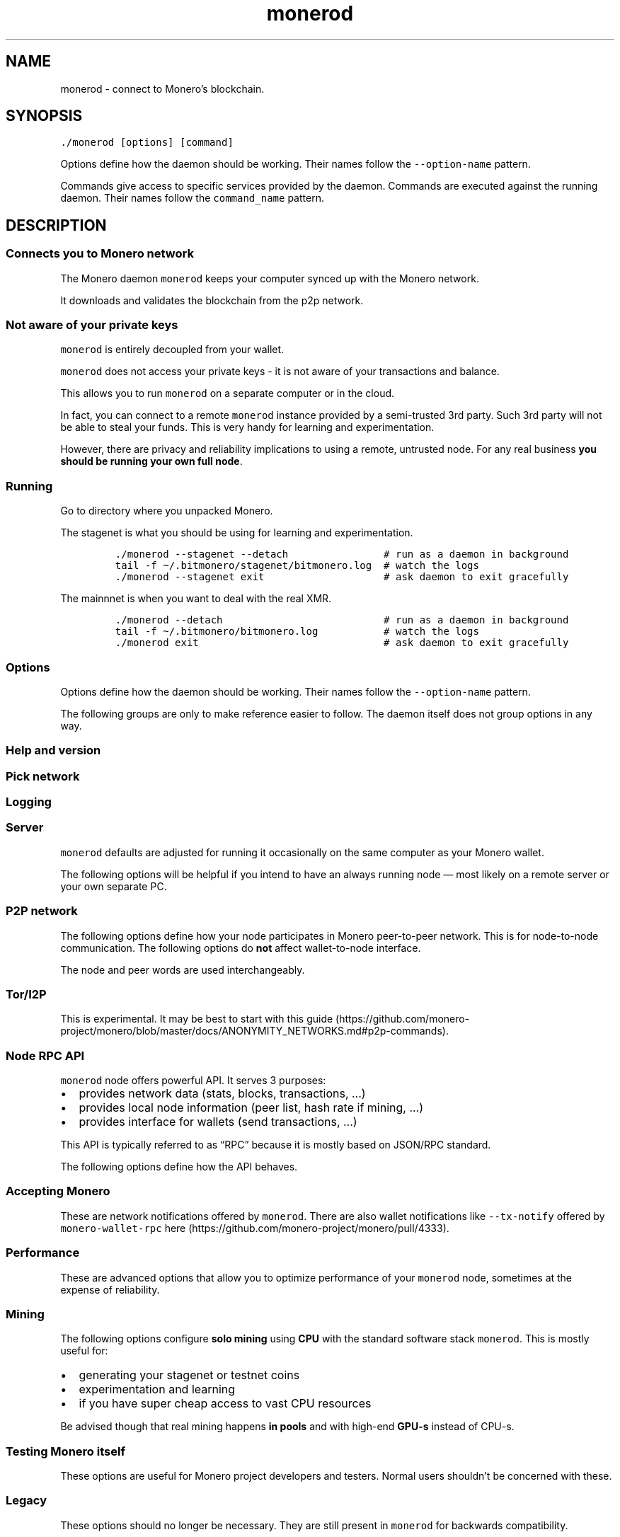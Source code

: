 '\" t
.\" Automatically generated by Pandoc 2.18
.\"
.\" Define V font for inline verbatim, using C font in formats
.\" that render this, and otherwise B font.
.ie "\f[CB]x\f[]"x" \{\
. ftr V B
. ftr VI BI
. ftr VB B
. ftr VBI BI
.\}
.el \{\
. ftr V CR
. ftr VI CI
. ftr VB CB
. ftr VBI CBI
.\}
.TH "monerod" "1" "2022-06-30" "" ""
.hy
.SH NAME
.PP
monerod - connect to Monero\[cq]s blockchain.
.SH SYNOPSIS
.PP
\f[V]./monerod [options] [command]\f[R]
.PP
Options define how the daemon should be working.
Their names follow the \f[V]--option-name\f[R] pattern.
.PP
Commands give access to specific services provided by the daemon.
Commands are executed against the running daemon.
Their names follow the \f[V]command_name\f[R] pattern.
.SH DESCRIPTION
.SS Connects you to Monero network
.PP
The Monero daemon \f[V]monerod\f[R] keeps your computer synced up with
the Monero network.
.PP
It downloads and validates the blockchain from the p2p network.
.SS Not aware of your private keys
.PP
\f[V]monerod\f[R] is entirely decoupled from your wallet.
.PP
\f[V]monerod\f[R] does not access your private keys - it is not aware of
your transactions and balance.
.PP
This allows you to run \f[V]monerod\f[R] on a separate computer or in
the cloud.
.PP
In fact, you can connect to a remote \f[V]monerod\f[R] instance provided
by a semi-trusted 3rd party.
Such 3rd party will not be able to steal your funds.
This is very handy for learning and experimentation.
.PP
However, there are privacy and reliability implications to using a
remote, untrusted node.
For any real business \f[B]you should be running your own full
node\f[R].
.SS Running
.PP
Go to directory where you unpacked Monero.
.PP
The stagenet is what you should be using for learning and
experimentation.
.IP
.nf
\f[C]
\&./monerod --stagenet --detach                # run as a daemon in background
tail -f \[ti]/.bitmonero/stagenet/bitmonero.log  # watch the logs
\&./monerod --stagenet exit                    # ask daemon to exit gracefully
\f[R]
.fi
.PP
The mainnnet is when you want to deal with the real XMR.
.IP
.nf
\f[C]
\&./monerod --detach                           # run as a daemon in background
tail -f \[ti]/.bitmonero/bitmonero.log           # watch the logs
\&./monerod exit                               # ask daemon to exit gracefully
\f[R]
.fi
.SS Options
.PP
Options define how the daemon should be working.
Their names follow the \f[V]--option-name\f[R] pattern.
.PP
The following groups are only to make reference easier to follow.
The daemon itself does not group options in any way.
.SS Help and version
.PP
.TS
tab(@);
l lx.
T{
Option
T}@T{
Description
T}
_
T{
\f[V]--help\f[R]
T}@T{
Enlist available options.
T}
T{
\f[V]--version\f[R]
T}@T{
Show \f[V]monerod\f[R] version to stdout.
Example output:
T}
T{
T}@T{
\f[V]Monero \[aq]Oxygen Orion\[aq] (v0.17.1.8-release)\f[R]
T}
T{
\f[V]--os-version\f[R]
T}@T{
Show build timestamp and target operating system.
Example output:
T}
T{
T}@T{
\f[V]OS: Linux #65-Ubuntu SMP Thu Dec 10 12:01:51 UTC 2020 5.4.0-59-generic\f[R].
T}
T{
\f[V]--check-updates\f[R]
T}@T{
One of: \f[V]disabled\f[R] | \f[V]notify\f[R] | \f[V]download\f[R]
(=\f[V]notify\f[R] by default).
Check for new versions of Monero and optionally download it.
You should probably prefer your OS package manager to do the update, if
possible.
There is also unimplemented \f[V]update\f[R] option shown by the help
system.
T}
.TE
.SS Pick network
.PP
.TS
tab(@);
l lx.
T{
Option
T}@T{
Description
T}
_
T{
(missing)
T}@T{
By default monerod assumes mainnet.
T}
T{
\f[V]--stagenet\f[R]
T}@T{
Run on stagenet.
Remember to run your wallet with \f[V]--stagenet\f[R] as well.
T}
T{
\f[V]--testnet\f[R]
T}@T{
Run on testnet.
Remember to run your wallet with \f[V]--testnet\f[R] as well.
T}
.TE
.SS Logging
.PP
.TS
tab(@);
l lx.
T{
Option
T}@T{
Description
T}
_
T{
\f[V]--log-file\f[R]
T}@T{
Full path to the log file.
Example (mind file permissions):
T}
T{
T}@T{
\f[V]./monerod --log-file=/var/log/monero/mainnet/monerod.log\f[R]
T}
T{
\f[V]--log-level\f[R]
T}@T{
\f[V]0-4\f[R] with \f[V]0\f[R] being minimal logging and \f[V]4\f[R]
being full tracing.
Defaults to \f[V]0\f[R].
These are general presets and do not directly map to severity levels.
For example, even with minimal \f[V]0\f[R], you may see some most
important \f[V]INFO\f[R] entries.
Temporarily changing to \f[V]1\f[R] allows for much better understanding
of how the full node operates.
Example:
T}
T{
T}@T{
\f[V]./monerod --log-level=1\f[R]
T}
T{
\f[V]--max-log-file-size\f[R]
T}@T{
Soft limit in bytes for the log file (=104850000 by default, which is
just under 100MB).
Once log file grows past that limit, \f[V]monerod\f[R] creates the next
log file with a UTC timestamp postfix \f[V]-YYYY-MM-DD-HH-MM-SS\f[R].
T}
T{
T}@T{
In production deployments, you would probably prefer to use established
solutions like logrotate instead.
In that case, set \f[V]--max-log-file-size=0\f[R] to prevent monerod
from managing the log files.
T}
T{
\f[V]--max-log-files\f[R]
T}@T{
Limit on the number of log files (=50 by default).
The oldest log files are removed.
In production deployments, you would probably prefer to use established
solutions like logrotate instead.
T}
.TE
.SS Server
.PP
\f[V]monerod\f[R] defaults are adjusted for running it occasionally on
the same computer as your Monero wallet.
.PP
The following options will be helpful if you intend to have an always
running node \[em] most likely on a remote server or your own separate
PC.
.PP
.TS
tab(@);
l lx.
T{
Option
T}@T{
Description
T}
_
T{
\f[V]--config-file\f[R]
T}@T{
Full path to the configuration file.
By default \f[V]monerod\f[R] looks for \f[V]bitmonero.conf\f[R] in
Monero data directory.
T}
T{
\f[V]--data-dir\f[R]
T}@T{
Full path to data directory.
This is where the blockchain, log files, and p2p network memory are
stored.
For defaults and details see data directory.
T}
T{
\f[V]--pidfile\f[R]
T}@T{
Full path to the PID file.
Works only with \f[V]--detach\f[R].
Example:
T}
T{
T}@T{
\f[V]./monerod --detach --pidfile=/run/monero/monerod.pid\f[R]
T}
T{
\f[V]--detach\f[R]
T}@T{
Go to background (decouple from the terminal).
This is useful for long-running / server scenarios.
Typically, you will also want to manage \f[V]monerod\f[R] daemon with
systemd or similar.
By default \f[V]monerod\f[R] runs in a foreground.
T}
T{
\f[V]--non-interactive\f[R]
T}@T{
Do not require tty in a foreground mode.
Helpful when running in a container.
By default \f[V]monerod\f[R] runs in a foreground and opens stdin for
reading.
This breaks containerization because no tty gets assigned and
\f[V]monerod\f[R] process crashes.
You can make it run in a background with \f[V]--detach\f[R] but this is
inconvenient in a containerized environment because the canonical usage
is that the container waits on the main process to exist (forking makes
things more complicated).
T}
T{
\f[V]--no-zmq\f[R]
T}@T{
Disable ZMQ RPC server.
You \f[B]should\f[R] use this option to limit attack surface and number
of unnecessarily open ports (the ZMQ server is unfinished thing and you
are unlikely to ever use it).
T}
T{
\f[V]--no-igd\f[R]
T}@T{
Disable UPnP port mapping on the router (\[lq]Internet Gateway
Device\[rq]).
Add this option to improve security if you are \f[B]not\f[R] behind a
NAT (you can bind directly to public IP or you run through Tor).
T}
T{
\f[V]--max-txpool-weight\f[R]
T}@T{
Set maximum transactions pool size in bytes.
By default 648000000 (\[ti]618MB).
These are transactions pending for confirmations (not included in any
block).
T}
T{
\f[V]--enforce-dns-checkpointing\f[R]
T}@T{
The emergency checkpoints set by MoneroPulse operators will be enforced.
It is probably a good idea to set enforcing for unattended nodes.
T}
T{
T}@T{
Reference:
https://github.com/monero-project/monero/blob/22a6591a70151840381e327f1b41dc27cbdb2ee6/src/cryptonote_core/blockchain.cpp#L3614
T}
T{
\f[V]--disable-dns-checkpoints\f[R]
T}@T{
The MoneroPulse checkpoints set by core developers will be discarded.
The checkpoints are apparently still fetched though.
T}
.TE
.SS P2P network
.PP
The following options define how your node participates in Monero
peer-to-peer network.
This is for node-to-node communication.
The following options do \f[B]not\f[R] affect wallet-to-node interface.
.PP
The node and peer words are used interchangeably.
.PP
.TS
tab(@);
l lx.
T{
Option
T}@T{
Description
T}
_
T{
\f[V]--p2p-bind-ip\f[R]
T}@T{
IPv4 network interface to bind to for p2p network protocol.
Default value \f[V]0.0.0.0\f[R] binds to all network interfaces.
This is typically what you want.
T}
T{
T}@T{
\f[V]DNS_PUBLIC=tcp://1.1.1.1 TORSOCKS_ALLOW_INBOUND=1 torsocks ./monerod --p2p-bind-ip 127.0.0.1\[u200A] --no-igd\[u200A] --hide-my-port\f[R]
T}
T{
\f[V]--p2p-bind-port\f[R]
T}@T{
TCP port to listen for p2p network connections.
Defaults to \f[V]18080\f[R] for mainnet, \f[V]28080\f[R] for testnet,
and \f[V]38080\f[R] for stagenet.
You normally wouldn\[cq]t change that.
This is helpful to run several nodes on your machine to simulate private
Monero p2p network (likely using private Testnet).
Example:
T}
T{
T}@T{
\f[V]./monerod --p2p-bind-port=48080\f[R]
T}
T{
\f[V]--p2p-external-port\f[R]
T}@T{
TCP port to listen for p2p network connections on your router.
Relevant if you are behind a NAT and still want to accept incoming
connections.
You must then set this to relevant port on your router.
This is to let \f[V]monerod\f[R] know what to advertise on the network.
Default is \f[V]0\f[R].
T}
T{
\f[V]--p2p-use-ipv6\f[R]
T}@T{
Enable IPv6 for p2p (disabled by default).
T}
T{
\f[V]--p2p-bind-ipv6-address\f[R]
T}@T{
IPv6 network interface to bind to for p2p network protocol.
Default value \f[V]::\f[R] binds to all network interfaces.
T}
T{
\f[V]--p2p-bind-port-ipv6\f[R]
T}@T{
TCP port to listen for p2p network connections.
By default same as IPv4 port for given nettype.
T}
T{
\f[V]--p2p-ignore-ipv4\f[R]
T}@T{
Ignore unsuccessful IPv4 bind for p2p.
Useful if you only want to use IPv6.
T}
T{
\f[V]--igd\f[R]
T}@T{
Set UPnP port mapping on the router (\[lq]Internet Gateway Device\[rq]).
One of: \f[V]disabled\f[R] | \f[V]enabled\f[R] | \f[V]delayed\f[R]
(=\f[V]delayed\f[R] by default).
Relevant if you are behind NAT and want to accept incoming P2P network
connections.
The \f[V]delayed\f[R] value means it will wait for incoming connections
in hope UPnP may not be necessary.
After a while w/o incoming connections found it will attempt to map
ports with UPnP.
If you know you need UPnP change it to \f[V]enabled\f[R] to fast track
the process.
T}
T{
\f[V]--hide-my-port\f[R]
T}@T{
\f[V]monerod\f[R] will still open and listen on the p2p port.
However, it will not announce itself as a peer list candidate.
Technically, it will return port \f[V]0\f[R] in a response to p2p
handshake (\f[V]node_data.my_port = 0\f[R] in
\f[V]get_local_node_data\f[R] function).
In effect nodes you connect to won\[cq]t spread your IP to other nodes.
To sum up, it is not really hiding, it is more like \[lq]do not
advertise\[rq].
T}
T{
\f[V]--seed-node\f[R]
T}@T{
Connect to a node to retrieve other nodes\[cq] addresses, and
disconnect.
If not specified, \f[V]monerod\f[R] will use hardcoded seed nodes on the
first run, and peers cached on disk on subsequent runs.
T}
T{
\f[V]--add-peer\f[R]
T}@T{
Manually add node to local peer list, \f[V]host:port\f[R].
Syntax supports IP addresses, domain names, onion and i2p hosts.
T}
T{
\f[V]--add-priority-node\f[R]
T}@T{
Specify list of nodes to connect to and then attempt to keep the
connection open.
T}
T{
T}@T{
\f[V]./monerod --add-priority-node=178.128.192.138:18081 --add-priority-node=144.76.202.167:18081\f[R]
T}
T{
\f[V]--add-exclusive-node\f[R]
T}@T{
Specify list of nodes to connect to only.
If this option is given the options \f[V]--add-priority-node\f[R] and
\f[V]--seed-node\f[R] are ignored.
T}
T{
T}@T{
\f[V]./monerod --add-exclusive-node=178.128.192.138:18081 --add-exclusive-node=144.76.202.167:18081\f[R]
T}
T{
\f[V]--out-peers\f[R]
T}@T{
Set max number of outgoing connections to other nodes.
By default 12.
Value \f[V]-1\f[R] represents the code default.
T}
T{
\f[V]--in-peers\f[R]
T}@T{
Set max number of incoming connections (nodes actively connecting to
you).
By default unlimited.
Value \f[V]-1\f[R] represents the code default.
T}
T{
\f[V]--limit-rate-up\f[R]
T}@T{
Set outgoing data transfer limit [kB/s].
By default 2048 kB/s.
Value \f[V]-1\f[R] represents the code default.
T}
T{
\f[V]--limit-rate-down\f[R]
T}@T{
Set incoming data transfer limit [kB/s].
By default 8192 kB/s.
Value \f[V]-1\f[R] represents the code default.
T}
T{
\f[V]--limit-rate\f[R]
T}@T{
Set the same limit value for incoming and outgoing data transfer.
By default (\f[V]-1\f[R]) the individual up/down default limits will be
used.
It is better to use \f[V]--limit-rate-up\f[R] and
\f[V]--limit-rate-down\f[R] instead to avoid confusion.
T}
T{
\f[V]--offline\f[R]
T}@T{
Do not listen for peers, nor connect to any.
Useful for working with a local, archival blockchain.
T}
T{
\f[V]--allow-local-ip\f[R]
T}@T{
Allow adding local IP to peer list.
Useful mostly for debug purposes when you may want to have multiple
nodes on a single machine.
T}
.TE
.SS Tor/I2P
.PP
This is experimental.
It may be best to start with this
guide (https://github.com/monero-project/monero/blob/master/docs/ANONYMITY_NETWORKS.md#p2p-commands).
.PP
.TS
tab(@);
l lx.
T{
Option
T}@T{
Description
T}
_
T{
\f[V]--tx-proxy\f[R]
T}@T{
Send out your local transactions through SOCKS5 proxy (Tor or I2P).
Format:
T}
T{
T}@T{
\f[B]Requires multiple \f[VB]--add-peer\f[B]\f[R] to manually add
onion-enabled p2p seed nodes - see Tor onion seed nodes for Monero P2P
network.
See this
guide (https://github.com/monero-project/monero/blob/master/docs/ANONYMITY_NETWORKS.md#p2p-commands)
and commit (https://github.com/monero-project/monero/pull/6021).
T}
T{
\f[V]--anonymous-inbound\f[R]
T}@T{
Allow anonymous incoming connections to your onionized P2P interface.
Format:
T}
T{
T}@T{
Obviously, you first need to setup the hidden service in your Tor
config.
See the
guide (https://github.com/monero-project/monero/blob/master/ANONYMITY_NETWORKS.md#p2p-commands).
T}
T{
\f[V]--pad-transactions\f[R]
T}@T{
Pad relayed transactions to next 1024 bytes to help defend against
traffic volume analysis.
This only makes sense if you are behind Tor or I2P.
See commit (https://github.com/monero-project/monero/pull/4787).
T}
.TE
.SS Node RPC API
.PP
\f[V]monerod\f[R] node offers powerful API.
It serves 3 purposes:
.IP \[bu] 2
provides network data (stats, blocks, transactions, \&...)
.IP \[bu] 2
provides local node information (peer list, hash rate if mining, \&...)
.IP \[bu] 2
provides interface for wallets (send transactions, \&...)
.PP
This API is typically referred to as \[lq]RPC\[rq] because it is mostly
based on JSON/RPC standard.
.PP
The following options define how the API behaves.
.PP
.TS
tab(@);
l lx.
T{
Option
T}@T{
Description
T}
_
T{
\f[V]--public-node\f[R]
T}@T{
Advertise to other users they can use this node as a remote one for
connecting their wallets.
Requires \f[V]--restricted-rpc\f[R], \f[V]--rpc-bind-ip\f[R] and
\f[V]--confirm-external-bind\f[R].
Without \f[V]--public-node\f[R] the node can still be public (assuming
other relevant options are set) but won\[cq]t be advertised as such on
the P2P network.
This option will allow wallets to auto-discover public nodes (instead of
requiring user to manually find one).
T}
T{
\f[V]--rpc-bind-ip\f[R]
T}@T{
IP to listen on.
By default \f[V]127.0.0.1\f[R] because API gives full administrative
capabilities over the node.
Set it to \f[V]0.0.0.0\f[R] to listen on all interfaces - but only in
connection with one of \f[V]*-restricted-*\f[R] options \f[B]and\f[R]
\f[V]--confirm-external-bind\f[R].
T}
T{
\f[V]--rpc-bind-port\f[R]
T}@T{
TCP port to listen on.
By default \f[V]18081\f[R] (mainnet), \f[V]28081\f[R] (testnet),
\f[V]38081\f[R] (stagenet).
T}
T{
\f[V]--rpc-bind-ipv6-address\f[R]
T}@T{
IPv6 to listen on.
By default \f[V]::1\f[R] (localhost).
All remarks for \f[V]--rpc-bind-ip\f[R] are applicable here as well.
T}
T{
\f[V]--rpc-use-ipv6\f[R]
T}@T{
Enable IPv6 for RPC server (disabled by default).
T}
T{
\f[V]--rpc-ignore-ipv4\f[R]
T}@T{
Ignore unsuccessful IPv4 bind for RPC.
Useful if you only want to use IPv6.
T}
T{
\f[V]--rpc-restricted-bind-ip\f[R]
T}@T{
IP to listen on with the limited version of API.
The limited API can be made public to create an Open Node.
By default \f[V]127.0.0.1\f[R], set it to \f[V]0.0.0.0\f[R] to listen on
all interfaces.
T}
T{
\f[V]--rpc-restricted-bind-ipv6-address\f[R]
T}@T{
IPv6 to listen on with the limited version of API.
The limited API can be made public to create an Open Node.
By default \f[V]::1\f[R] (localhost).
Set it to \f[V]::\f[R] to listen on all interfaces.
T}
T{
\f[V]--rpc-restricted-bind-port\f[R]
T}@T{
TCP port to listen on with the limited version of API.
To be used in combination with \f[V]--rpc-restricted-bind-ip\f[R].
T}
T{
\f[V]--confirm-external-bind\f[R]
T}@T{
Confirm you consciously set \f[V]--rpc-bind-ip\f[R] to non-localhost IP
and you understand the consequences.
T}
T{
\f[V]--restricted-rpc\f[R]
T}@T{
Restrict API to view only commands and do not return privacy sensitive
data.
Note this does not make sense with \f[V]--rpc-restricted-bind-port\f[R]
because you would end up with two restricted APIs.
T}
T{
\f[V]--rpc-ssl\f[R]
T}@T{
Enable TLS on RPC connections.
One of: \f[V]enabled\f[R] | \f[V]disabled\f[R] | \f[V]autodetect\f[R]
(\f[V]=autodetect\f[R] by default).
You \f[B]should\f[R] enable this if you connect a remote wallet.
T}
T{
\f[V]--rpc-ssl-private-key\f[R]
T}@T{
Path to server\[cq]s private key in PEM format.
Generate it with \f[V]monero-gen-ssl-cert\f[R] tool.
This is to facilitate server authentication to client.
T}
T{
\f[V]--rpc-ssl-certificate\f[R]
T}@T{
Path to server\[cq]s certificate in PEM format.
Generate it with \f[V]monero-gen-ssl-cert\f[R] tool.
This is to facilitate server authentication to client.
T}
T{
\f[V]--rpc-ssl-allowed-fingerprints\f[R]
T}@T{
List of certificate fingerprints to accept.
This is a way to authenticate clients.
T}
T{
\f[V]--rpc-ssl-allow-any-cert\f[R]
T}@T{
Allow any certificate of connecting client.
T}
T{
\f[V]--rpc-ssl-ca-certificates\f[R]
T}@T{
Path to file containing concatenated PEM format certificate(s) to
replace system CA(s).
T}
T{
\f[V]--rpc-ssl-allow-chained\f[R]
T}@T{
Allow user chained certificates.
This is only applicable if user has a \[lq]real\[rq] CA issued
certificate.
T}
T{
\f[V]--rpc-login\f[R]
T}@T{
Specify \f[V]username[:password]\f[R] required to connect to API.
T}
T{
\f[V]--rpc-access-control-origins\f[R]
T}@T{
Specify a comma separated list of origins to allow cross origin resource
sharing.
This is useful if you want to use \f[V]monerod\f[R] API directly from a
web browser via JavaScript (say in a pure-fronted web appp scenario).
With this option \f[V]monerod\f[R] will put proper HTTP CORS headers to
its responses.
You will also need to set \f[V]--rpc-login\f[R] if you use this option.
Normally though, the API is used by backend app and this option
isn\[cq]t necessary.
T}
T{
\f[V]--disable-rpc-ban\f[R]
T}@T{
Do not ban hosts on RPC errors.
May help to prevent monerod from banning traffic originating from the
Tor daemon.
T}
.TE
.SS Accepting Monero
.PP
These are network notifications offered by \f[V]monerod\f[R].
There are also wallet notifications like \f[V]--tx-notify\f[R] offered
by \f[V]monero-wallet-rpc\f[R]
here (https://github.com/monero-project/monero/pull/4333).
.PP
.TS
tab(@);
l lx.
T{
Option
T}@T{
Description
T}
_
T{
\f[V]--block-notify <arg>\f[R]
T}@T{
Run a program for each new block.
The \f[V]<arg>\f[R] must be a \f[B]full path\f[R].
If the \f[V]<arg>\f[R] contains \f[V]%s\f[R] it will be replaced by the
block hash.
Example:
T}
T{
T}@T{
Mind blockchain reorganizations.
Block notifications can revert to same and past heights.
Small reorganizations are natural and happen every day.
T}
T{
\f[V]--block-rate-notify <arg>\f[R]
T}@T{
Run a program when the number of blocks received in the recent past
deviates significantly from the expectation.
The \f[V]<arg>\f[R] must be a \f[B]full path\f[R].
The \f[V]<arg\f[R]> can contain any of \f[V]%t\f[R], \f[V]%b\f[R],
\f[V]%e\f[R] symbols to interpolate:
T}
T{
T}@T{
\f[B]Recommendation:\f[R] unless you run economically significant Monero
exchange or operation, do \f[B]not\f[R] act on this data.
It is hard to calibrate and easy to misinterpret.
If this is a real attack, it will target high-liquidity entities and not
small merchants.
T}
T{
\f[V]--reorg-notify <arg>\f[R]
T}@T{
Run a program when reorganization happens (ie, at least one block is
removed from the top of the blockchain).
The \f[V]<arg>\f[R] must be a \f[B]full path\f[R].
The \f[V]<arg\f[R]> can contain any of \f[V]%s\f[R], \f[V]%h\f[R],
\f[V]%n\f[R] symbols to interpolate:
T}
T{
T}@T{
\f[B]Recommendation\f[R]: unless you run economically significant Monero
exchange or operation, you do \f[B]not\f[R] need to bother with this
option.
Simply account for reorganizations by requiring at least 10
confirmations before shipping valuable goods.
T}
.TE
.SS Performance
.PP
These are advanced options that allow you to optimize performance of
your \f[V]monerod\f[R] node, sometimes at the expense of reliability.
.PP
.TS
tab(@);
l lx.
T{
Option
T}@T{
Description
T}
_
T{
\f[V]--prune-blockchain\f[R]
T}@T{
Pruning saves 2/3 of disk space w/o degrading functionality.
For maximum effect this should be used already \f[B]on the first
sync\f[R].
If you add this option later the past data will only be pruned logically
w/o shrinking the file size and the gain will be delayed.
T}
T{
T}@T{
The drawback is that you will contribute less to Monero P2P network in
terms of helping new nodes to sync up (up to 1/8 of normal
contribution).
You will still be useful regarding relaying new transactions and blocks
though.
T}
T{
\f[V]--sync-pruned-blocks\f[R]
T}@T{
Accept pruned blocks instead of pruning yourself.
It should save network transfer when used with
\f[V]--prune-blockchain\f[R].
See the
commit (https://github.com/monero-project/monero/commit/8330e772f1ed680a54833d25c4d17d09a99ab8d6)
and
comments (https://web.getmonero.org/2019/09/08/logs-for-the-dev-meeting-held-on-2019-09-08.html).
T}
T{
\f[V]--db-sync-mode\f[R]
T}@T{
Specify sync option, using format:
T}
T{
T}@T{
The \f[V]fast:async:*\f[R] can corrupt blockchain database in case of a
system crash.
It should not corrupt if just \f[V]monerod\f[R] crashes.
If you are concerned with system crashes use \f[V]safe:sync\f[R].
T}
T{
\f[V]--max-concurrency\f[R]
T}@T{
Max number of threads to use for parallel jobs.
The default value \f[V]0\f[R] uses the number of CPU threads.
T}
T{
\f[V]--prep-blocks-threads\f[R]
T}@T{
Max number of threads to use when computing block hashes (PoW) in
groups.
Defaults to 4.
Decrease this if you don\[cq]t want \f[V]monerod\f[R] hog your computer
when syncing.
T}
T{
\f[V]--fast-block-sync\f[R]
T}@T{
Sync up most of the way by using embedded, \[lq]known\[rq] block hashes.
Pass \f[V]1\f[R] to turn on and \f[V]0\f[R] to turn off.
This is on (\f[V]1\f[R]) by default.
Normally, for every block the full node must calculate the block hash to
verify miner\[cq]s proof of work.
Because the CryptoNight PoW used in Monero is very expensive (even for
verification), \f[V]monerod\f[R] offers skipping these calculations for
old blocks.
In other words, it\[cq]s a mechanism to trust \f[V]monerod\f[R] binary
regarding old blocks\[cq] PoW validity, to sync up faster.
T}
T{
\f[V]--block-sync-size\f[R]
T}@T{
How many blocks are processed in a single batch during chain
synchronization.
By default this is 20 blocks for newer history and 100 blocks for older
history (\[lq]pre v4\[rq]).
Default behavior is represented by value \f[V]0\f[R].
Intuitively, the more resources you have, the bigger batch size you may
want to try out.
Example:
T}
T{
T}@T{
\f[V]./monerod --block-sync-size=500\f[R]
T}
T{
\f[V]--bootstrap-daemon-address\f[R]
T}@T{
The host:port of a \[lq]bootstrap\[rq] remote open node that the
connected wallets can use while this node is still not fully synced.
Example:
T}
T{
T}@T{
\f[V]./monerod --bootstrap-daemon-address=opennode.xmr-tw.org:18089\f[R].
The node will forward selected RPC calls to the bootstrap node.
The wallet will handle this automatically and transparently.
Obviously, such bootstraping phase has privacy implications similar to
directly using a remote node.
T}
T{
\f[V]--bootstrap-daemon-login\f[R]
T}@T{
Specify username:password for the bootstrap daemon login (if required).
This considers the RPC interface used by the wallet.
Normally, open nodes do not require any credentials.
T}
T{
\f[V]--no-sync\f[R]
T}@T{
Do not sync up.
Continue using bootstrap daemon instead (if set).
See commit (https://github.com/monero-project/monero/pull/5195).
T}
.TE
.SS Mining
.PP
The following options configure \f[B]solo mining\f[R] using
\f[B]CPU\f[R] with the standard software stack \f[V]monerod\f[R].
This is mostly useful for:
.IP \[bu] 2
generating your stagenet or testnet coins
.IP \[bu] 2
experimentation and learning
.IP \[bu] 2
if you have super cheap access to vast CPU resources
.PP
Be advised though that real mining happens \f[B]in pools\f[R] and with
high-end \f[B]GPU-s\f[R] instead of CPU-s.
.PP
.TS
tab(@);
l lx.
T{
Option
T}@T{
Description
T}
_
T{
\f[V]--start-mining\f[R]
T}@T{
Specify wallet address to mining for.
\f[B]This must be a standard address!\f[R] It can be neither a subaddres
nor integrated address.
T}
T{
\f[V]--mining-threads\f[R]
T}@T{
Specify mining threads count.
By default ony one thread will be used.
For best results, set it to number of your physical cores.
T}
T{
\f[V]--extra-messages-file\f[R]
T}@T{
Specify file for extra messages to include into coinbase transactions.
T}
T{
\f[V]--bg-mining-enable\f[R]
T}@T{
Enable unobtrusive mining.
In this mode mining will use a small percentage of your system resources
to never noticeably slow down your computer.
This is intended to encourage people to mine to improve
decentralization.
That being said chances of finding a block are diminishingly small with
solo CPU mining, and even lesser with its unobtrusive version.
You can tweak the unobtrusivness / power trade-offs with the further
\f[V]--bg-*\f[R] options below.
T}
T{
\f[V]--bg-mining-ignore-battery\f[R]
T}@T{
If true, assumes plugged in when unable to query system power status.
T}
T{
\f[V]--bg-mining-min-idle-interval\f[R]
T}@T{
Specify min lookback interval in seconds for determining idle state.
T}
T{
\f[V]--bg-mining-idle-threshold\f[R]
T}@T{
Specify minimum avg idle percentage over lookback interval.
T}
T{
\f[V]--bg-mining-miner-target\f[R]
T}@T{
Specify maximum percentage cpu use by miner(s).
T}
.TE
.SS Testing Monero itself
.PP
These options are useful for Monero project developers and testers.
Normal users shouldn\[cq]t be concerned with these.
.PP
.TS
tab(@);
l lx.
T{
Option
T}@T{
Description
T}
_
T{
\f[V]--keep-alt-blocks\f[R]
T}@T{
Keep alternative blocks on restart.
May help with researching reorgs etc.
Commit (https://github.com/monero-project/monero/pull/5524).
Research project by noncesense research
lab (https://noncesense-research-lab.github.io/).
T}
T{
\f[V]--test-drop-download\f[R]
T}@T{
For net tests: in download, discard ALL blocks instead checking/saving
them (very fast).
T}
T{
\f[V]--test-drop-download-height\f[R]
T}@T{
Like test-drop-download but discards only after around certain height.
By default \f[V]0\f[R].
T}
T{
\f[V]--regtest\f[R]
T}@T{
Run in a regression testing mode.
T}
T{
\f[V]--keep-fakechain\f[R]
T}@T{
Don\[cq]t delete any existing database when in fakechain mode.
T}
T{
\f[V]--fixed-difficulty\f[R]
T}@T{
Fixed difficulty used for testing.
By default \f[V]0\f[R].
T}
T{
\f[V]--test-dbg-lock-sleep\f[R]
T}@T{
Sleep time in ms, defaults to 0 (off), used to debug before/after
locking mutex.
Values 100 to 1000 are good for tests.
T}
T{
\f[V]--save-graph\f[R]
T}@T{
Save data for dr Monero.
T}
.TE
.SS Legacy
.PP
These options should no longer be necessary.
They are still present in \f[V]monerod\f[R] for backwards compatibility.
.PP
.TS
tab(@);
l lx.
T{
Option
T}@T{
Description
T}
_
T{
\f[V]--ban-list\f[R]
T}@T{
Specify ban list file, one IP address per line.
This was introduced as an emergency measure to deal with large DDoS
attacks on Monero p2p network in Dec 2020 / Jan 2021.
Example:
T}
T{
T}@T{
It is \f[B]not recommended\f[R] to statically ban any IP addresses
unless you absolutely need to.
Banning IPs often excludes the most vulnerable users who are forced to
operate entirely behind Tor or other anonymity networks.
T}
T{
\f[V]--enable-dns-blocklist\f[R]
T}@T{
Similar to \f[V]--ban-list\f[R] but instead of a static file uses
dynamic IP blocklist available as DNS TXT entries.
The DNS blocklist is centrally managed by Monero contributors.
It is \f[B]not recommended\f[R] unless in emergency situations.
T}
T{
\f[V]--fluffy-blocks\f[R]
T}@T{
Relay compact blocks.
Default.
Compact block is just a header and a list of transaction IDs.
T}
T{
\f[V]--no-fluffy-blocks\f[R]
T}@T{
Relay classic full blocks.
Classic block contains all transactions.
T}
T{
\f[V]--show-time-stats\f[R]
T}@T{
Official docs say \[lq]Show time-stats when processing blocks/txs and
disk synchronization\[rq] but it does not seem to produce any output
during usual blockchain synchronization.
T}
T{
\f[V]--zmq-rpc-bind-ip\f[R]
T}@T{
IP for ZMQ RPC server to listen on.
By default \f[V]127.0.0.1\f[R].
This is not yet widely used as ZMQ interface currently does not provide
meaningful advantage over classic JSON-RPC interface.
T}
T{
\f[V]--zmq-rpc-bind-port\f[R]
T}@T{
Port for ZMQ RPC server to listen on.
By default \f[V]18082\f[R] for mainnet, \f[V]38082\f[R] for stagenet,
and \f[V]28082\f[R] for testnet.
T}
T{
\f[V]--zmq-pub\f[R]
T}@T{
Address for ZMQ pub - \f[V]tcp://ip:port\f[R] or \f[V]ipc://path\f[R]
T}
T{
\f[V]--db-type\f[R]
T}@T{
Specify database type.
The default and only available: \f[V]lmdb\f[R].
T}
.TE
.SS Commands
.PP
Commands give access to specific services provided by the daemon.
Commands are executed against the running daemon.
Their names follow the \f[V]command_name\f[R] pattern.
.PP
The following groups are only to make reference easier to follow.
The daemon itself does not group commands in any way.
.PP
See running for example usage.
You can also type commands directly in the console of the running
\f[V]monerod\f[R] (if not detached).
.SS Help, version, status
.PP
.TS
tab(@);
l lx.
T{
Option
T}@T{
Description
T}
_
T{
\f[V]help [<command>]\f[R]
T}@T{
Show help for \f[V]<command>\f[R].
T}
T{
\f[V]version\f[R]
T}@T{
Show version information.
Example output:
T}
T{
T}@T{
\f[V]Monero \[aq]Boron Butterfly\[aq] (v0.14.0.0-release)\f[R]
T}
T{
\f[V]status\f[R]
T}@T{
Show status.
Example output:
T}
T{
T}@T{
\f[V]Height: 186754/186754 (100.0%) on stagenet, not mining, net hash 317 H/s, v9, up to date, 8(out)+0(in) connections, uptime 0d 3h 48m 47s\f[R]
T}
.TE
.SS P2P network
.PP
.TS
tab(@);
l lx.
T{
Option
T}@T{
Description
T}
_
T{
\f[V]print_pl\f[R]
T}@T{
Show the full peer list.
T}
T{
\f[V]print_pl_stats\f[R]
T}@T{
Show the full peer list statistics (white vs gray peers).
White peers are online and reachable.
Grey peers are offline but your \f[V]monerod\f[R] remembers them from
past sessions.
T}
T{
\f[V]print_cn\f[R]
T}@T{
Show connected peers with connection initiative (incoming/outgoing) and
other stats.
T}
T{
\f[V]ban <IP> [<seconds>]\f[R]
T}@T{
Ban a given \f[V]<IP>\f[R] for a given amount of \f[V]<seconds>\f[R].
By default the ban is for 24h.
Example:
T}
T{
T}@T{
\f[V]./monerod ban 187.63.135.161\f[R].
T}
T{
\f[V]unban <IP>\f[R]
T}@T{
Unban a given \f[V]<IP>\f[R].
T}
T{
\f[V]bans\f[R]
T}@T{
Show the currently banned IPs.
Example output:
T}
T{
T}@T{
\f[V]187.63.135.161 banned for 86397 seconds\f[R].
T}
T{
\f[V]in_peers <max_number>\f[R]
T}@T{
Set the of incoming connections from other peers.
T}
T{
\f[V]out_peers <max_number>\f[R]
T}@T{
Set the of outgoing connections to other peers.
T}
T{
\f[V]limit [<kB/s>]\f[R]
T}@T{
Get or set the download and upload limit.
T}
T{
\f[V]limit_down [<kB/s>]\f[R]
T}@T{
Get or set the download limit.
T}
T{
\f[V]limit_up [<kB/s>]\f[R]
T}@T{
Get or set the upload limit.
T}
.TE
.SS Transaction pool
.PP
.TS
tab(@);
l lx.
T{
Option
T}@T{
Description
T}
_
T{
\f[V]flush_txpool [<txid>]\f[R]
T}@T{
Flush specified transaction from transactions pool, or flush the whole
transactions pool if was not provided.
T}
T{
\f[V]print_pool\f[R]
T}@T{
Print the transaction pool using a verbose format.
T}
T{
\f[V]print_pool_sh\f[R]
T}@T{
Print the transaction pool using a short format.
T}
T{
\f[V]print_pool_stats\f[R]
T}@T{
Print the transaction pool\[cq]s statistics (number of transactions,
memory size, fees, double spend attempts etc).
T}
.TE
.SS Transactions
.PP
.TS
tab(@);
l lx.
T{
Option
T}@T{
Description
T}
_
T{
\f[V]print_coinbase_tx_sum <start_height> [<block_count>]\f[R]
T}@T{
Show a sum of all emitted coins and paid fees within specified range.
Example:
T}
T{
T}@T{
\f[V]./monerod print_coinbase_tx_sum 0 1000000000000\f[R]
T}
T{
\f[V]print_tx <transaction_hash> [+hex] [+json]\f[R]
T}@T{
Show specified transaction as JSON and/or HEX.
T}
T{
\f[V]relay_tx <txid>\f[R]
T}@T{
Force relaying the transaction.
Useful if you want to rebroadcast the transaction for any reason or if
transaction was previously created with \[lq]do_not_relay\[rq]:true.
T}
.TE
.SS Blockchain
.PP
.TS
tab(@);
l lx.
T{
Option
T}@T{
Description
T}
_
T{
\f[V]print_height\f[R]
T}@T{
Show local blockchain height.
T}
T{
\f[V]sync_info\f[R]
T}@T{
Show blockchain sync progress and connected peers along with download /
upload stats.
T}
T{
\f[V]print_bc <begin_height> [<end_height>]\f[R]
T}@T{
Show blocks in range \f[V]<begin_height>\f[R]..\f[V]<end_height>\f[R].
The information will include block id, height, timestamp, version, size,
weight, number of non-coinbase transactions, difficulty, nonce, and
reward.
T}
T{
\f[V]print_block <block_hash> | <block_height>\f[R]
T}@T{
Show detailed data of specified block.
T}
T{
\f[V]hard_fork_info\f[R]
T}@T{
Show current consensus version and future hard fork block height, if
any.
T}
T{
\f[V]is_key_image_spent <key_image>\f[R]
T}@T{
Check if specified key image is spent.
Key image is a hash.
T}
.TE
.SS Manage daemon
.PP
.TS
tab(@);
l lx.
T{
Option
T}@T{
Description
T}
_
T{
\f[V]exit\f[R], \f[V]stop_daemon\f[R]
T}@T{
Ask daemon to exit gracefully.
The \f[V]exit\f[R] and \f[V]stop_daemon\f[R] are identical (one is alias
of the other).
T}
T{
\f[V]set_log <level>|<{+,-,}categories>\f[R]
T}@T{
Set the current log level/categories where \f[V]<level>\f[R] is a number
0-4.
T}
T{
\f[V]print_status\f[R]
T}@T{
Show if daemon is running.
T}
T{
\f[V]update (check|download)\f[R]
T}@T{
Check if update is available and optionally download it.
The hash is SHA-256.
On linux use \f[V]sha256sum\f[R] to verify.
Example output:
T}
T{
T}@T{
\f[V]Update downloaded to: /opt/monero-v0.13.0.2/monero-linux-x64-v0.13.0.4.tar.bz2\f[R]
T}
.TE
.SS Mining
.PP
.TS
tab(@);
l lx.
T{
Option
T}@T{
Description
T}
_
T{
\f[V]show_hr\f[R]
T}@T{
Ask \f[V]monerod\f[R] daemon to print current hash rate.
Relevant only if \f[V]monerod\f[R] is mining.
T}
T{
\f[V]hide_hr\f[R]
T}@T{
Ask \f[V]monerod\f[R] daemon to stop printing current hash rate.
Relevant only if \f[V]monerod\f[R] is mining.
T}
T{
\f[V]start_mining <addr> [<threads>] [do_background_mining] [ignore_battery]\f[R]
T}@T{
Ask \f[V]monerod\f[R]daemon to start mining.
Block reward will go to \f[V]<addr>\f[R].
T}
T{
\f[V]stop_mining\f[R]
T}@T{
Ask \f[V]monerod\f[R] daemon to stop mining.
T}
.TE
.SS Testing Monero itself
.PP
.TS
tab(@);
l lx.
T{
Option
T}@T{
Description
T}
_
T{
\f[V]start_save_graph\f[R]
T}@T{
Start saving data for dr Monero.
T}
T{
\f[V]stop_save_graph\f[R]
T}@T{
Stop saving data for dr Monero.
T}
.TE
.SS Legacy
.PP
.TS
tab(@);
l lx.
T{
Option
T}@T{
Description
T}
_
T{
\f[V]save\f[R]
T}@T{
Flush blockchain data to disk.
This is normally no longer necessary as \f[V]monerod\f[R] saves the
blockchain automatically on exit.
T}
T{
\f[V]output_histogram [\[at]<amount>] <min_count> [<max_count>]\f[R]
T}@T{
Show number of outputs for each amount denomination.
This was only relevant in the pre-RingCT era.
The old wallet used this to determine which outputs can be used for the
requested mixin.
With RingCT denominations are irrelevant as amounts are hidden.
More info in these SA
answers (https://monero.stackexchange.com/search?q=%22output_histogram%22).
T}
.TE
.SH SEE ALSO
.PP
Link to full documentation at:
<https://monerodocs.org/interacting/monerod-reference/>
.PP
monero-wallet-cli(1), monero-wallet-rpc(1), monero-wallet-gui(1)
